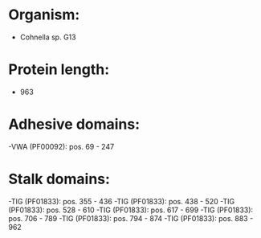 * Organism:
- Cohnella sp. G13
* Protein length:
- 963
* Adhesive domains:
-VWA (PF00092): pos. 69 - 247
* Stalk domains:
-TIG (PF01833): pos. 355 - 436
-TIG (PF01833): pos. 438 - 520
-TIG (PF01833): pos. 528 - 610
-TIG (PF01833): pos. 617 - 699
-TIG (PF01833): pos. 706 - 789
-TIG (PF01833): pos. 794 - 874
-TIG (PF01833): pos. 883 - 962

